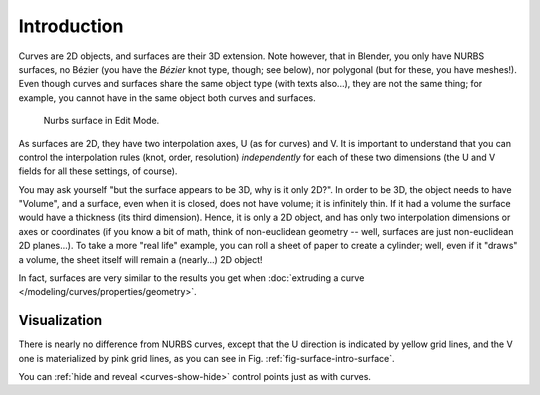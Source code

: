 
************
Introduction
************

Curves are 2D objects, and surfaces are their 3D extension. Note however, that in Blender,
you only have NURBS surfaces, no Bézier (you have the *Bézier* knot type, though;
see below), nor polygonal (but for these, you have meshes!).
Even though curves and surfaces share the same object type (with texts also...),
they are not the same thing; for example,
you cannot have in the same object both curves and surfaces.

.. _fig-surface-intro-surface:

.. figure:: /images/modeling_surfaces_introduction_nurbs-surface.png

   Nurbs surface in Edit Mode.

As surfaces are 2D, they have two interpolation axes, U (as for curves) and V.
It is important to understand that you can control the interpolation rules (knot, order,
resolution) *independently* for each of these two dimensions
(the U and V fields for all these settings, of course).

You may ask yourself "but the surface appears to be 3D, why is it only 2D?".
In order to be 3D, the object needs to have "Volume", and a surface, even when it is closed,
does not have volume; it is infinitely thin.
If it had a volume the surface would have a thickness (its third dimension). Hence,
it is only a 2D object, and has only two interpolation dimensions or axes or coordinates
(if you know a bit of math, think of non-euclidean geometry -- well,
surfaces are just non-euclidean 2D planes...). To take a more "real life" example,
you can roll a sheet of paper to create a cylinder; well, even if it "draws" a volume,
the sheet itself will remain a (nearly...) 2D object!

In fact, surfaces are very similar to the results you get when
:doc:`extruding a curve </modeling/curves/properties/geometry>`.


Visualization
=============

There is nearly no difference from NURBS curves,
except that the U direction is indicated by yellow grid lines,
and the V one is materialized by pink grid lines, as you can see in
Fig. :ref:`fig-surface-intro-surface`.

You can :ref:`hide and reveal <curves-show-hide>` control points just as with curves.
